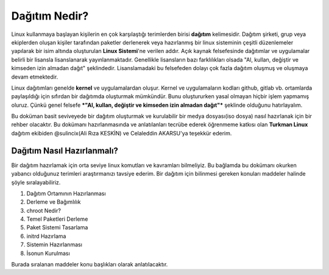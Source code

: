 Dağıtım Nedir?
++++++++++++++

Linux kullanmaya başlayan kişilerin en çok karşılaştığı terimlerden birisi **dağıtım** kelimesidir.
Dağıtım şirketi, grup veya ekiplerden oluşan kişiler tarafından paketler derlenerek veya hazırlanmış bir linux sisteminin çeşitli düzenlemeler yapılarak bir isim altında oluşturulan **Linux Sistemi**'ne verilen addır.
Açık kaynak felsefesinde dağıtımlar ve uygulamalar belirli bir lisansla lisanslanarak yayınlanmaktadır. Genellikle lisansların bazı farklılıkları olsada "Al, kullan, değiştir ve kimseden izin almadan dağıt" şeklindedir.
Lisanslamadaki bu felsefeden dolayı çok fazla dağıtım oluşmuş ve oluşmaya devam etmektedir. 

Linux dağıtımları genelde **kernel** ve uygulamalardan oluşur. Kernel ve uygulamaların kodları github, gitlab vb. ortamlarda paylaşıldığı için sıfırdan bir dağıtımda oluşturmak mümkündür. Bunu oluştururken yasal olmayan hiçbir işlem yapmamış oluruz. Çünkü  genel felsefe ***"Al, kullan, değiştir ve kimseden izin almadan dağıt"*** şeklinde olduğunu hatırlayalım.

Bu doküman basit seviveyede bir dağıtım oluşturmak ve kurulabilir bir medya dosyası(iso dosya) nasıl hazırlanak için bir rehber olacaktır. 
Bu dokümanı hazırlanmasında ve anlatılanları tecrübe ederek öğrenmeme katkısı olan **Turkman Linux** dağıtım ekibiden  @sulincix(Ali Rıza KESKİN) ve Celaleddin AKARSU'ya teşekkür ederim. 

Dağıtım Nasıl Hazırlanmalı?
---------------------------

Bir dağıtım hazırlamak için orta seviye linux komutları ve kavramları bilmeliyiz. Bu bağlamda bu dokümanı okurken yabancı olduğunuz terimleri araştırmanızı tavsiye ederim.
Bir dağıtım için bilinmesi gereken konuları maddeler halinde şöyle sıralayabiliriz.

1. Dağıtım Ortamının Hazırlanması
2. Derleme ve Bağımlılık
3. chroot Nedir?
4. Temel Paketleri Derleme
5. Paket Sistemi Tasarlama
6. initrd Hazırlama
7. Sistemin Hazırlanması
8. İsonun Kurulması


Burada sıralanan maddeler konu başlıkları olarak anlatılacaktır.

.. raw:: pdf

   PageBreak

